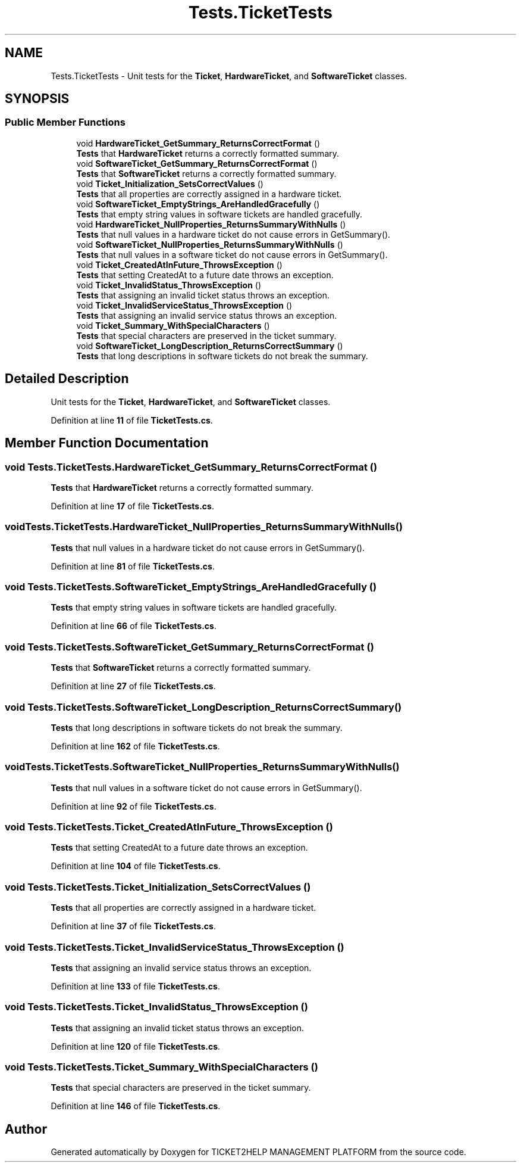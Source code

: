 .TH "Tests.TicketTests" 3 "TICKET2HELP MANAGEMENT PLATFORM" \" -*- nroff -*-
.ad l
.nh
.SH NAME
Tests.TicketTests \- Unit tests for the \fBTicket\fP, \fBHardwareTicket\fP, and \fBSoftwareTicket\fP classes\&.  

.SH SYNOPSIS
.br
.PP
.SS "Public Member Functions"

.in +1c
.ti -1c
.RI "void \fBHardwareTicket_GetSummary_ReturnsCorrectFormat\fP ()"
.br
.RI "\fBTests\fP that \fBHardwareTicket\fP returns a correctly formatted summary\&. "
.ti -1c
.RI "void \fBSoftwareTicket_GetSummary_ReturnsCorrectFormat\fP ()"
.br
.RI "\fBTests\fP that \fBSoftwareTicket\fP returns a correctly formatted summary\&. "
.ti -1c
.RI "void \fBTicket_Initialization_SetsCorrectValues\fP ()"
.br
.RI "\fBTests\fP that all properties are correctly assigned in a hardware ticket\&. "
.ti -1c
.RI "void \fBSoftwareTicket_EmptyStrings_AreHandledGracefully\fP ()"
.br
.RI "\fBTests\fP that empty string values in software tickets are handled gracefully\&. "
.ti -1c
.RI "void \fBHardwareTicket_NullProperties_ReturnsSummaryWithNulls\fP ()"
.br
.RI "\fBTests\fP that null values in a hardware ticket do not cause errors in GetSummary()\&. "
.ti -1c
.RI "void \fBSoftwareTicket_NullProperties_ReturnsSummaryWithNulls\fP ()"
.br
.RI "\fBTests\fP that null values in a software ticket do not cause errors in GetSummary()\&. "
.ti -1c
.RI "void \fBTicket_CreatedAtInFuture_ThrowsException\fP ()"
.br
.RI "\fBTests\fP that setting CreatedAt to a future date throws an exception\&. "
.ti -1c
.RI "void \fBTicket_InvalidStatus_ThrowsException\fP ()"
.br
.RI "\fBTests\fP that assigning an invalid ticket status throws an exception\&. "
.ti -1c
.RI "void \fBTicket_InvalidServiceStatus_ThrowsException\fP ()"
.br
.RI "\fBTests\fP that assigning an invalid service status throws an exception\&. "
.ti -1c
.RI "void \fBTicket_Summary_WithSpecialCharacters\fP ()"
.br
.RI "\fBTests\fP that special characters are preserved in the ticket summary\&. "
.ti -1c
.RI "void \fBSoftwareTicket_LongDescription_ReturnsCorrectSummary\fP ()"
.br
.RI "\fBTests\fP that long descriptions in software tickets do not break the summary\&. "
.in -1c
.SH "Detailed Description"
.PP 
Unit tests for the \fBTicket\fP, \fBHardwareTicket\fP, and \fBSoftwareTicket\fP classes\&. 
.PP
Definition at line \fB11\fP of file \fBTicketTests\&.cs\fP\&.
.SH "Member Function Documentation"
.PP 
.SS "void Tests\&.TicketTests\&.HardwareTicket_GetSummary_ReturnsCorrectFormat ()"

.PP
\fBTests\fP that \fBHardwareTicket\fP returns a correctly formatted summary\&. 
.PP
Definition at line \fB17\fP of file \fBTicketTests\&.cs\fP\&.
.SS "void Tests\&.TicketTests\&.HardwareTicket_NullProperties_ReturnsSummaryWithNulls ()"

.PP
\fBTests\fP that null values in a hardware ticket do not cause errors in GetSummary()\&. 
.PP
Definition at line \fB81\fP of file \fBTicketTests\&.cs\fP\&.
.SS "void Tests\&.TicketTests\&.SoftwareTicket_EmptyStrings_AreHandledGracefully ()"

.PP
\fBTests\fP that empty string values in software tickets are handled gracefully\&. 
.PP
Definition at line \fB66\fP of file \fBTicketTests\&.cs\fP\&.
.SS "void Tests\&.TicketTests\&.SoftwareTicket_GetSummary_ReturnsCorrectFormat ()"

.PP
\fBTests\fP that \fBSoftwareTicket\fP returns a correctly formatted summary\&. 
.PP
Definition at line \fB27\fP of file \fBTicketTests\&.cs\fP\&.
.SS "void Tests\&.TicketTests\&.SoftwareTicket_LongDescription_ReturnsCorrectSummary ()"

.PP
\fBTests\fP that long descriptions in software tickets do not break the summary\&. 
.PP
Definition at line \fB162\fP of file \fBTicketTests\&.cs\fP\&.
.SS "void Tests\&.TicketTests\&.SoftwareTicket_NullProperties_ReturnsSummaryWithNulls ()"

.PP
\fBTests\fP that null values in a software ticket do not cause errors in GetSummary()\&. 
.PP
Definition at line \fB92\fP of file \fBTicketTests\&.cs\fP\&.
.SS "void Tests\&.TicketTests\&.Ticket_CreatedAtInFuture_ThrowsException ()"

.PP
\fBTests\fP that setting CreatedAt to a future date throws an exception\&. 
.PP
Definition at line \fB104\fP of file \fBTicketTests\&.cs\fP\&.
.SS "void Tests\&.TicketTests\&.Ticket_Initialization_SetsCorrectValues ()"

.PP
\fBTests\fP that all properties are correctly assigned in a hardware ticket\&. 
.PP
Definition at line \fB37\fP of file \fBTicketTests\&.cs\fP\&.
.SS "void Tests\&.TicketTests\&.Ticket_InvalidServiceStatus_ThrowsException ()"

.PP
\fBTests\fP that assigning an invalid service status throws an exception\&. 
.PP
Definition at line \fB133\fP of file \fBTicketTests\&.cs\fP\&.
.SS "void Tests\&.TicketTests\&.Ticket_InvalidStatus_ThrowsException ()"

.PP
\fBTests\fP that assigning an invalid ticket status throws an exception\&. 
.PP
Definition at line \fB120\fP of file \fBTicketTests\&.cs\fP\&.
.SS "void Tests\&.TicketTests\&.Ticket_Summary_WithSpecialCharacters ()"

.PP
\fBTests\fP that special characters are preserved in the ticket summary\&. 
.PP
Definition at line \fB146\fP of file \fBTicketTests\&.cs\fP\&.

.SH "Author"
.PP 
Generated automatically by Doxygen for TICKET2HELP MANAGEMENT PLATFORM from the source code\&.
